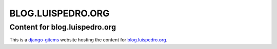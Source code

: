 ==================
BLOG.LUISPEDRO.ORG
==================
Content for blog.luispedro.org
----------------------------

This is a `django-gitcms <http://luispedro.org/software/git-cms>`_ website
hosting the content for `blog.luispedro.org <http://blog.luispedro.org>`_.

